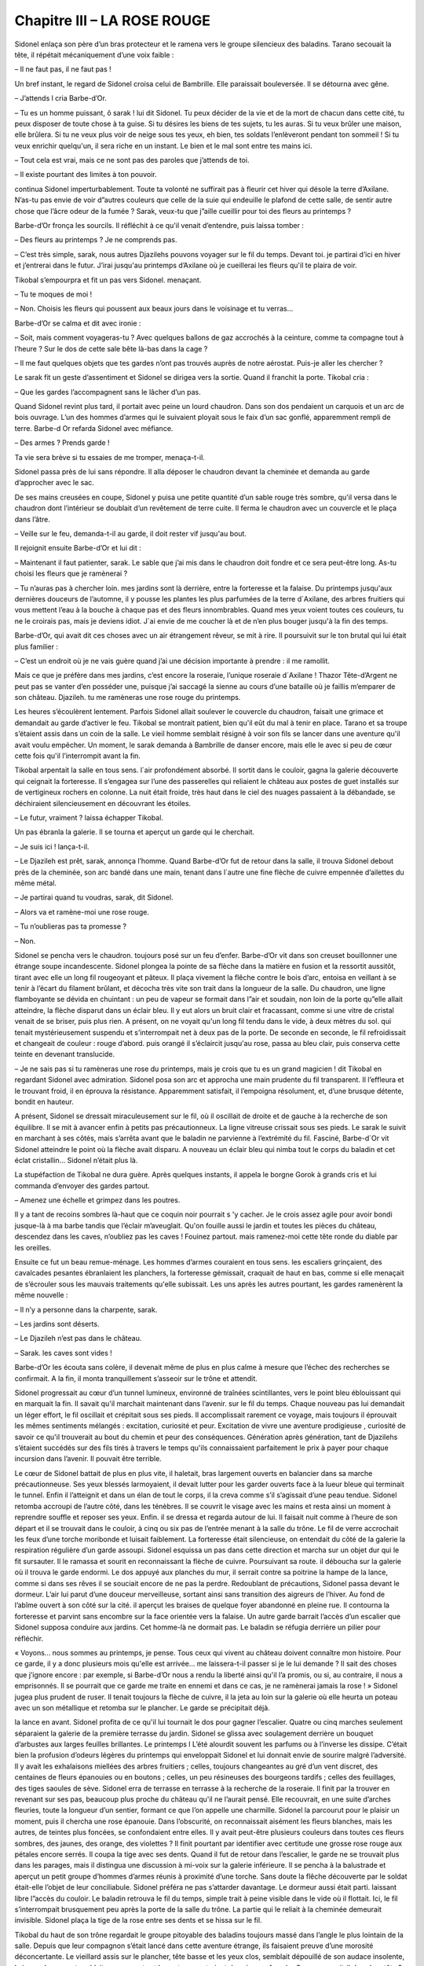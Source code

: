 Chapitre III – LA ROSE ROUGE
============================

Sidonel enlaça son père d’un bras protecteur et le ramena vers le groupe silencieux des baladins. Tarano secouait la tête, il répétait mécaniquement d’une voix faible :

– Il ne faut pas, il ne faut pas !

Un bref instant, le regard de Sidonel croisa celui de Bambrille. Elle paraissait bouleversée. Il se détourna avec gêne.

– J’attends l cria Barbe-d’Or.

– Tu es un homme puissant, ô sarak ! lui dit Sidonel. Tu peux décider de la vie et de la mort de chacun dans cette cité, tu peux disposer de toute chose à ta guise. Si tu désires les biens de tes sujets, tu les auras. Si tu veux brûler une maison, elle brûlera. Si tu ne veux plus voir de neige sous tes yeux, eh bien, tes soldats l’enlèveront pendant ton sommeil ! Si tu veux enrichir quelqu'un, il sera riche en un instant. Le bien et le mal sont entre tes mains ici.

– Tout cela est vrai, mais ce ne sont pas des paroles que j’attends de toi.

– Il existe pourtant des limites à ton pouvoir.

continua Sidonel imperturbablement. Toute ta volonté ne suffirait pas à fleurir cet hiver qui désole la terre d’Axilane. N’as-tu pas envie de voir d”autres couleurs que celle de la suie qui endeuille le plafond de cette salle, de sentir autre chose que l’âcre odeur de la fumée ? Sarak, veux-tu que j”aille cueillir pour toi des fleurs au printemps ?

Barbe-d’Or fronça les sourcils. Il réfléchit à ce qu'il venait d’entendre, puis laissa tomber :

– Des fleurs au printemps ? Je ne comprends pas.

– C’est très simple, sarak, nous autres Djazilehs pouvons voyager sur le fil du temps. Devant toi. je partirai d’ici en hiver et j’entrerai dans le futur. J’irai jusqu'au printemps d’Axilane où je cueillerai les fleurs qu'il te plaira de voir.

Tikobal s’empourpra et fit un pas vers Sidonel. menaçant.

– Tu te moques de moi !

– Non. Choisis les fleurs qui poussent aux beaux jours dans le voisinage et tu verras…

Barbe-d’Or se calma et dit avec ironie :

– Soit, mais comment voyageras-tu ? Avec quelques ballons de gaz accrochés à la ceinture, comme ta compagne tout à l’heure ? Sur le dos de cette sale bête là-bas dans la cage ?

– Il me faut quelques objets que tes gardes n’ont pas trouvés auprès de notre aérostat. Puis-je aller les chercher ?

Le sarak fit un geste d’assentiment et Sidonel se dirigea vers la sortie. Quand il franchit la porte. Tikobal cria :

– Que les gardes l’accompagnent sans le lâcher d’un pas.

Quand Sidonel revint plus tard, il portait avec peine un lourd chaudron. Dans son dos pendaient un carquois et un arc de bois ouvrage. L’un des hommes d’armes qui le suivaient ployait sous le faix d’un sac gonflé, apparemment rempli de terre. Barbe-d Or refarda Sidonel avec méfiance.

– Des armes ? Prends garde !

Ta vie sera brève si tu essaies de me tromper, menaça-t-il.

Sidonel passa près de lui sans répondre. Il alla déposer le chaudron devant la cheminée et demanda au garde d’approcher avec le sac.

De ses mains creusées en coupe, Sidonel y puisa une petite quantité d’un sable rouge très sombre, qu'il versa dans le chaudron dont l’intérieur se doublait d’un revêtement de terre cuite. Il ferma le chaudron avec un couvercle et le plaça dans l’âtre.

– Veille sur le feu, demanda-t-il au garde, il doit rester vif jusqu'au bout.

Il rejoignit ensuite Barbe-d’Or et lui dit :

– Maintenant il faut patienter, sarak. Le sable que j’ai mis dans le chaudron doit fondre et ce sera peut-être long. As-tu choisi les fleurs que je ramènerai ?

– Tu n’auras pas à chercher loin. mes jardins sont là derrière, entre la forteresse et la falaise. Du printemps jusqu'aux dernières douceurs de l’automne, il y pousse les plantes les plus parfumées de la terre d`Axilane, des arbres fruitiers qui vous mettent l’eau à la bouche à chaque pas et des fleurs innombrables. Quand mes yeux voient toutes ces couleurs, tu ne le croirais pas, mais je deviens idiot. J`ai envie de me coucher là et de n’en plus bouger jusqu'à la fin des temps.

Barbe-d’Or, qui avait dit ces choses avec un air étrangement rêveur, se mit à rire. Il poursuivit sur le ton brutal qui lui était plus familier :

– C’est un endroit où je ne vais guère quand j’ai une décision importante à prendre : il me ramollit.

Mais ce que je préfère dans mes jardins, c’est encore la roseraie, l’unique roseraie d`Axilane ! Thazor Tête-d’Argent ne peut pas se vanter d’en posséder une, puisque j’ai saccagé la sienne au cours d’une bataille où je faillis m’emparer de son château. Djazileh. tu me ramèneras une rose rouge du printemps.

Les heures s’écoulèrent lentement. Parfois Sidonel allait soulever le couvercle du chaudron, faisait une grimace et demandait au garde d’activer le feu. Tikobal se montrait patient, bien qu'il eût du mal à tenir en place. Tarano et sa troupe s’étaient assis dans un coin de la salle. Le vieil homme semblait résigné à voir son fils se lancer dans une aventure qu'il avait voulu empêcher. Un moment, le sarak demanda à Bambrille de danser encore, mais elle le avec si peu de cœur cette fois qu'il l’interrompit avant la fin.

Tikobal arpentait la salle en tous sens. l`air profondément absorbé. Il sortit dans le couloir, gagna la galerie découverte qui ceignait la forteresse. Il s’engagea sur l’une des passerelles qui reliaient le château aux postes de guet installés sur de vertigineux rochers en colonne. La nuit était froide, très haut dans le ciel des nuages passaient à la débandade, se déchiraient silencieusement en découvrant les étoiles.

– Le futur, vraiment ? laissa échapper Tikobal.

Un pas ébranla la galerie. Il se tourna et aperçut un garde qui le cherchait.

– Je suis ici ! lança-t-il.

– Le Djazileh est prêt, sarak, annonça l’homme. Quand Barbe-d’Or fut de retour dans la salle, il trouva Sidonel debout près de la cheminée, son arc bandé dans une main, tenant dans l`autre une fine flèche de cuivre empennée d’ailettes du même métal.

– Je partirai quand tu voudras, sarak, dit Sidonel.

– Alors va et ramène-moi une rose rouge.

– Tu n’oublieras pas ta promesse ?

– Non.

Sidonel se pencha vers le chaudron. toujours posé sur un feu d’enfer. Barbe-d’Or vit dans son creuset bouillonner une étrange soupe incandescente. Sidonel plongea la pointe de sa flèche dans la matière en fusion et la ressortit aussitôt, tirant avec elle un long fil rougeoyant et pâteux. Il plaça vivement la flêche contre le bois d’arc, entoisa en veillant à se tenir à l’écart du filament brûlant, et décocha très vite son trait dans la longueur de la salle. Du chaudron, une ligne flamboyante se dévida en chuintant : un peu de vapeur se formait dans l”air et soudain, non loin de la porte qu”elle allait atteindre, la flèche disparut dans un éclair bleu. Il y eut alors un bruit clair et fracassant, comme si une vitre de cristal venait de se briser, puis plus rien. A présent, on ne voyait qu'un long fil tendu dans le vide, à deux mètres du sol. qui tenait mystérieusement suspendu et s’interrompait net à deux pas de la porte. De seconde en seconde, le fil refroidissait et changeait de couleur : rouge d’abord. puis orangé il s’éclaircit jusqu'au rose, passa au bleu clair, puis conserva cette teinte en devenant translucide.

– Je ne sais pas si tu ramèneras une rose du printemps, mais je crois que tu es un grand magicien ! dit Tikobal en regardant Sidonel avec admiration. Sidonel posa son arc et approcha une main prudente du fil transparent. Il l’effleura et le trouvant froid, il en éprouva la résistance. Apparemment satisfait, il l’empoigna résolument, et, d’une brusque détente, bondit en hauteur.

A présent, Sidonel se dressait miraculeusement sur le fil, où il oscillait de droite et de gauche à la recherche de son équilibre. Il se mit à avancer enfin à petits pas précautionneux. La ligne vitreuse crissait sous ses pieds. Le sarak le suivit en marchant à ses côtés, mais s’arrêta avant que le baladin ne parvienne à l’extrémité du fil. Fasciné, Barbe-d`Or vit Sidonel atteindre le point où la flèche avait disparu. A nouveau un éclair bleu qui nimba tout le corps du baladin et cet éclat cristallin… Sidonel n’était plus là.

La stupéfaction de Tikobal ne dura guère. Après quelques instants, il appela le borgne Gorok à grands cris et lui commanda d’envoyer des gardes partout.

– Amenez une échelle et grimpez dans les poutres.

Il y a tant de recoins sombres là-haut que ce coquin noir pourrait s 'y cacher. Je le crois assez agile pour avoir bondi jusque-là à ma barbe tandis que l’éclair m’aveuglait. Qu'on fouille aussi le jardin et toutes les pièces du château, descendez dans les caves, n’oubliez pas les caves ! Fouinez partout. mais ramenez-moi cette tête ronde du diable par les oreilles.

Ensuite ce fut un beau remue-ménage. Les hommes d’armes couraient en tous sens. les escaliers grinçaient, des cavalcades pesantes ébranlaient les planchers, la forteresse gémissait, craquait de haut en bas, comme si elle menaçait de s’écrouler sous les mauvais traitements qu'elle subissait. Les uns après les autres pourtant, les gardes ramenèrent la même nouvelle :

– Il n’y a personne dans la charpente, sarak.

– Les jardins sont déserts.

– Le Djazileh n’est pas dans le château.

– Sarak. les caves sont vides !

Barbe-d’Or les écouta sans colère, il devenait même de plus en plus calme à mesure que l’échec des recherches se confirmait. A la fin, il monta tranquillement s’asseoir sur le trône et attendit.

Sidonel progressait au cœur d’un tunnel lumineux, environné de traînées scintillantes, vers le point bleu éblouissant qui en marquait la fin. Il savait qu'il marchait maintenant dans l’avenir. sur le fil du temps. Chaque nouveau pas lui demandait un léger effort, le fil oscillait et crépitait sous ses pieds. Il accomplissait rarement ce voyage, mais toujours il éprouvait les mêmes sentiments mélangés : excitation, curiosité et peur. Excitation de vivre une aventure prodigieuse , curiosité de savoir ce qu'il trouverait au bout du chemin et peur des conséquences. Génération après génération, tant de Djazilehs s’étaient succédés sur des fils tirés à travers le temps qu'ils connaissaient parfaitement le prix à payer pour chaque incursion dans l’avenir. Il pouvait être terrible.

Le cœur de Sidonel battait de plus en plus vite, il haletait, bras largement ouverts en balancier dans sa marche précautionneuse. Ses yeux blessés larmoyaient, il devait lutter pour les garder ouverts face à la lueur bleue qui terminait le tunnel. Enfin il l’atteignit et dans un élan de tout le corps, il la creva comme s’il s’agissait d’une peau tendue. Sidonel retomba accroupi de l’autre côté, dans les ténèbres. Il se couvrit le visage avec les mains et resta ainsi un moment à reprendre souffle et reposer ses yeux. Enfin. il se dressa et regarda autour de lui. Il faisait nuit comme à l’heure de son départ et il se trouvait dans le couloir, à cinq ou six pas de l’entrée menant à la salle du trône. Le fil de verre accrochait les feux d’une torche moribonde et luisait faiblement. La forteresse était silencieuse, on entendait du côté de la galerie la respiration régulière d’un garde assoupi. Sidonel esquissa un pas dans cette direction et marcha sur un objet dur qui le fit sursauter. Il le ramassa et sourit en reconnaissant la flèche de cuivre. Poursuivant sa route. il déboucha sur la galerie où il trouva le garde endormi. Le dos appuyé aux planches du mur, il serrait contre sa poitrine la hampe de la lance, comme si dans ses rêves il se souciait encore de ne pas la perdre. Redoublant de précautions, Sidonel passa devant le dormeur. L’air lui parut d’une douceur merveilleuse, sortant ainsi sans transition des aigreurs de l’hiver. Au fond de l’abîme ouvert à son côté sur la cité. il aperçut les braises de quelque foyer abandonné en pleine rue. Il contourna la forteresse et parvint sans encombre sur la face orientée vers la falaise. Un autre garde barrait l’accès d’un escalier que Sidonel supposa conduire aux jardins. Cet homme-là ne dormait pas. Le baladin se réfugia derrière un pilier pour réfléchir.

« Voyons… nous sommes au printemps, je pense. Tous ceux qui vivent au château doivent connaître mon histoire. Pour ce garde, il y a donc plusieurs mois qu'elle est arrivée… me laissera-t-il passer si je le lui demande ? Il sait des choses que j’ignore encore : par exemple, si Barbe-d’Or nous a rendu la liberté ainsi qu'il l’a promis, ou si, au contraire, il nous a emprisonnés. Il se pourrait que ce garde me traite en ennemi et dans ce cas, je ne ramènerai jamais la rose ! » Sidonel jugea plus prudent de ruser. Il tenait toujours la flèche de cuivre, il la jeta au loin sur la galerie où elle heurta un poteau avec un son métallique et retomba sur le plancher. Le garde se précipitait déjà.

la lance en avant. Sidonel profita de ce qu'il lui tournait le dos pour gagner l’escalier. Quatre ou cinq marches seulement séparaient la galerie de la première terrasse du jardin. Sidonel se glissa avec soulagement derrière un bouquet d’arbustes aux larges feuilles brillantes. Le printemps l L’été alourdit souvent les parfums ou à l’inverse les dissipe. C’était bien la profusion d’odeurs légères du printemps qui enveloppait Sidonel et lui donnait envie de sourire malgré l’adversité. Il y avait les exhalaisons miellées des arbres fruitiers ; celles, toujours changeantes au gré d’un vent discret, des centaines de fleurs épanouies ou en boutons ; celles, un peu résineuses des bourgeons tardifs ; celles des feuillages, des tiges saoules de sève. Sidonel erra de terrasse en terrasse à la recherche de la roseraie. Il finit par la trouver en revenant sur ses pas, beaucoup plus proche du château qu'il ne l’aurait pensé. Elle recouvrait, en une suite d’arches fleuries, toute la longueur d’un sentier, formant ce que l’on appelle une charmille. Sidonel la parcourut pour le plaisir un moment, puis il chercha une rose épanouie. Dans l’obscurité, on reconnaissait aisément les fleurs blanches, mais les autres, de teintes plus foncées, se confondaient entre elles. Il y avait peut-être plusieurs couleurs dans toutes ces fleurs sombres, des jaunes, des orange, des violettes ? Il finit pourtant par identifier avec certitude une grosse rose rouge aux pétales encore serrés. Il coupa la tige avec ses dents. Quand il fut de retour dans l’escalier, le garde ne se trouvait plus dans les parages, mais il distingua une discussion à mi-voix sur la galerie inférieure. Il se pencha à la balustrade et aperçut un petit groupe d’hommes d’armes réunis à proximité d’une torche. Sans doute la flêche découverte par le soldat était-elle l’objet de leur conciliabule. Sidonel préféra ne pas s’attarder davantage. Le dormeur aussi était parti. laissant libre l”accès du couloir. Le baladin retrouva le fil du temps, simple trait à peine visible dans le vide où il flottait. Ici, le fil s’interrompait brusquement peu après la porte de la salle du trône. La partie qui le reliait à la cheminée demeurait invisible. Sidonel plaça la tige de la rose entre ses dents et se hissa sur le fil.

Tikobal du haut de son trône regardait le groupe pitoyable des baladins toujours massé dans l’angle le plus lointain de la salle. Depuis que leur compagnon s’était lancé dans cette aventure étrange, ils faisaient preuve d’une morosité déconcertante. Le vieillard assis sur le plancher, tête basse et les yeux clos, semblait dépouillé de son audace insolente, la jeune danseuse tremblait par moments et les autres montraient des visages fermés. Que se passait-il dans leur tête ? Craignaient-ils pour le funambule quelque mystérieux péril autrement plus épouvantable que la colère d’un sarak ? Mais que pouvait-on redouter sur les chemins du futur ? Des bêtes, des poisons. des abîmés sans fond ? Bah ! tout cela faisait peu de chose, si au bout de la route il y avait l’avenir, ses révélations, la clef de la puissance absolue.

A ce point des pensées du sarak, un éclair bleu déchira soudain l’espace devant la porte. Sidonel sortit du néant, avançant sur le fil de verre, une rose rouge à la bouche. Clignant des yeux, il fit encore quelques pas, puis il sauta de côté sur la longue table et de là, sur le sol. Essoufflé, le front couvert de sueur, il tendit la fleur à Barbe-d’Or sans un mot.

Tikobal la prit d’une main qui tremblait et sa tête devint aussi pourpre qu'elle.

– Une rose du printemps ! une rose du printemps !

balbutia-t-il.

Dès le retour de Sidonel, les baladins s 'étaient précipités vers lui. Bambrille l’étreignait dans ses bras et scrutait son visage avec inquiétude.

– Laisse-moi respirer, protesta Sidonel en riant.

Il l’écarta avec douceur, sourit à tout le monde puis s’adressa à Barbe-d”Or :

– Sarak, à présent il faut tenir parole.

– Oui, oui l dit Tikobal, mais je te trouve fatigué.

vous n’allez pas redescendre à votre ballon par un froid pareil ! Vous passerez la nuit au château… Gorok ! Gorok ! Où est-il celui-là ?

Le serviteur borgne accourut et Barbe-d’Or ordonna de réchauffer une grande chambre pour les baladins.

– Nous te remercions de ton hospitalité. sarak.

mais nous préférons dormir dans notre nacelle, nous partirons tôt demain, déclara Tarano.

– Gorok ! que l’on serve aussi à tous ces gens un bon repas ! cria Barbe-d’Or qui s’éloignait déjà.

Il reprit d’une voix dure en foudroyant Tarano du regard :

– L’hospitalité de Tikobal Barbe-d’Or ne se refuse pas, tête ronde !

.. centered:: ★★★★